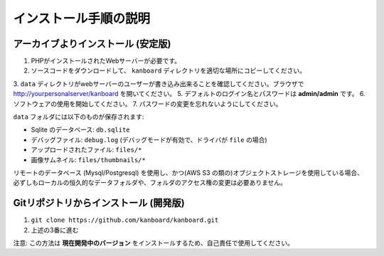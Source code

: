 インストール手順の説明
=========================

.. 注意:: 先に進む前に :ref:`システム要件 <requirements>` を確認してください。

アーカイブよりインストール (安定版)
---------------------------------

1. PHPがインストールされたWebサーバーが必要です。
2. ソースコードをダウンロードして、 ``kanboard`` ディレクトリを適切な場所にコピーしてください。
3. ``data`` ディレクトリがwebサーバーのユーザーが書き込み出来ることを確認してください。ブラウザで http://yourpersonalserver/kanboard を開いてください。
5. デフォルトのログイン名とパスワードは **admin/admin** です。
6. ソフトウェアの使用を開始してください。
7. パスワードの変更を忘れないようにしてください。

``data`` フォルダには以下のものが保存されます:

-  Sqlite のデータベース: ``db.sqlite``
-  デバッグファイル: ``debug.log`` (デバッグモードが有効で、ドライバが ``file`` の場合)
-  アップロードされたファイル: ``files/*``
-  画像サムネイル: ``files/thumbnails/*``

リモートのデータベース (Mysql/Postgresql) を使用し、かつ(AWS S3 の類の)オブジェクトストレージを使用している場合、必ずしもローカルの恒久的なデータフォルダや、フォルダのアクセス権の変更は必要ありません。

Gitリポジトリからインストール (開発版)
---------------------------------------------

1. ``git clone https://github.com/kanboard/kanboard.git``
2. 上述の3番に進む

注意: この方法は **現在開発中のバージョン** をインストールするため、自己責任で使用してください。

.. 警告::  **セキュリティ対策:**

    -  デフォルトのユーザー名/パスワードから変更することを忘れない。
    -  ``data`` ディレクトリへはURLから誰でもアクセス出来るようにしてはならない。``.htaccess`` ファイルと、 ``web.config`` ファイルはApache/IIS向けに含まれており、それ以外のwebサーバーには手動で設定しなければならない。
